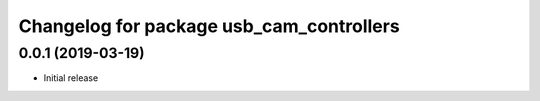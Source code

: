 ^^^^^^^^^^^^^^^^^^^^^^^^^^^^^^^^^^^^^^^^^
Changelog for package usb_cam_controllers
^^^^^^^^^^^^^^^^^^^^^^^^^^^^^^^^^^^^^^^^^

0.0.1 (2019-03-19)
------------------
* Initial release